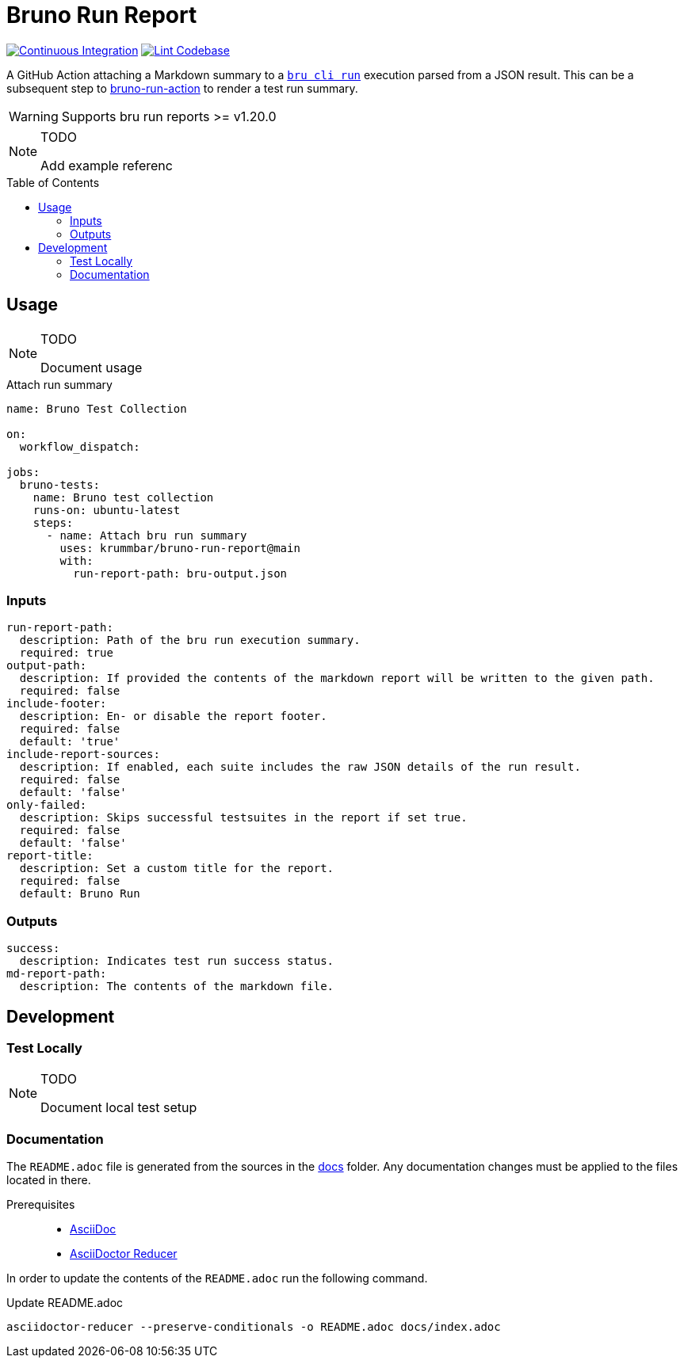 = Bruno Run Report
// ############################################################
// ATTENTION!
// ----------
// Do not edit the README.adoc file. It is generated from the sources
// located in the /docs folder. The root file for the documentation is
// /docs/index.adoc
// ############################################################
:source-highlighter: highlight.js
:toc: macro
:icons: font
ifdef::env-github[]
:tip-caption: :bulb:
:note-caption: :information_source:
:important-caption: :heavy_exclamation_mark:
:caution-caption: :fire:
:warning-caption: :warning:
endif::[]
:action-badge-ci: https://github.com/krummbar/bruno-run-report/actions/workflows/ci.yml/badge.svg
:action-badge-lint: https://github.com/krummbar/bruno-run-report/actions/workflows/linter.yml/badge.svg
:url-bruno-run-action: https://github.com/krummbar/bruno-run-action
:url-bruno-cli: https://www.npmjs.com/package/@usebruno/cli

image:{action-badge-ci}[Continuous Integration,link={url-action-ci}]
image:{action-badge-lint}[Lint Codebase,link={url-action-lint}]

A GitHub Action attaching a Markdown summary to a {url-bruno-cli}[`bru cli run`] execution parsed from a JSON result.
This can be a subsequent step to {url-bruno-run-action}[bruno-run-action] to render a test run summary.

[WARNING]
====
Supports bru run reports >= v1.20.0
====

.TODO
[NOTE]
====
Add example referenc
====

toc::[]

:leveloffset: 1

= Usage

.TODO
[NOTE]
====
Document usage
====

.Attach run summary
[source,yaml]
----
name: Bruno Test Collection

on:
  workflow_dispatch:

jobs:
  bruno-tests:
    name: Bruno test collection
    runs-on: ubuntu-latest
    steps:
      - name: Attach bru run summary
        uses: krummbar/bruno-run-report@main
        with:
          run-report-path: bru-output.json
----

== Inputs

[source,yaml]
----
run-report-path:
  description: Path of the bru run execution summary.
  required: true
output-path:
  description: If provided the contents of the markdown report will be written to the given path.
  required: false
include-footer:
  description: En- or disable the report footer.
  required: false
  default: 'true'
include-report-sources:
  description: If enabled, each suite includes the raw JSON details of the run result.
  required: false
  default: 'false'
only-failed:
  description: Skips successful testsuites in the report if set true.
  required: false
  default: 'false'
report-title:
  description: Set a custom title for the report.
  required: false
  default: Bruno Run
----

== Outputs

[source,yaml]
----
success:
  description: Indicates test run success status.
md-report-path:
  description: The contents of the markdown file.
----

:leveloffset!:

== Development

:leveloffset: 2

= Test Locally

.TODO
[NOTE]
====
Document local test setup
====

:leveloffset!:

:leveloffset: 2

= Documentation
:url-asciidoctor: https://docs.asciidoctor.org/asciidoc/latest/
:url-asciidoctor-reducer: https://github.com/asciidoctor/asciidoctor-reducer

The `README.adoc` file is generated from the sources in the link:docs[docs] folder.
Any documentation changes must be applied to the files located in there.

Prerequisites::
* {url-asciidoctor}[AsciiDoc]
* {url-asciidoctor-reducer}[AsciiDoctor Reducer]

In order to update the contents of the `README.adoc` run the following command.

.Update README.adoc
[source,console]
----
asciidoctor-reducer --preserve-conditionals -o README.adoc docs/index.adoc
----

:leveloffset!:
